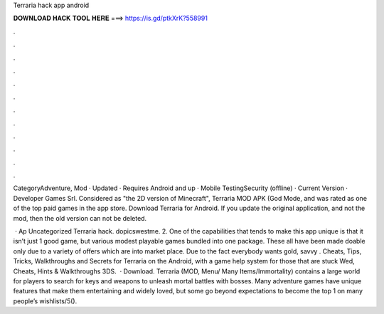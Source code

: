 Terraria hack app android



𝐃𝐎𝐖𝐍𝐋𝐎𝐀𝐃 𝐇𝐀𝐂𝐊 𝐓𝐎𝐎𝐋 𝐇𝐄𝐑𝐄 ===> https://is.gd/ptkXrK?558991



.



.



.



.



.



.



.



.



.



.



.



.

CategoryAdventure, Mod · Updated · Requires Android and up · Mobile TestingSecurity (offline) · Current Version · Developer Games Srl. Considered as "the 2D version of Minecraft", Terraria MOD APK (God Mode, and was rated as one of the top paid games in the app store. Download Terraria for Android. If you update the original application, and not the mod, then the old version can not be deleted.

 · Ap Uncategorized Terraria hack. dopicswestme. 2. One of the capabilities that tends to make this app unique is that it isn’t just 1 good game, but various modest playable games bundled into one package. These all have been made doable only due to a variety of offers which are into market place. Due to the fact everybody wants gold, savvy . Cheats, Tips, Tricks, Walkthroughs and Secrets for Terraria on the Android, with a game help system for those that are stuck Wed, Cheats, Hints & Walkthroughs 3DS.  · Download. Terraria (MOD, Menu/ Many Items/Immortality) contains a large world for players to search for keys and weapons to unleash mortal battles with bosses. Many adventure games have unique features that make them entertaining and widely loved, but some go beyond expectations to become the top 1 on many people’s wishlists/5().
